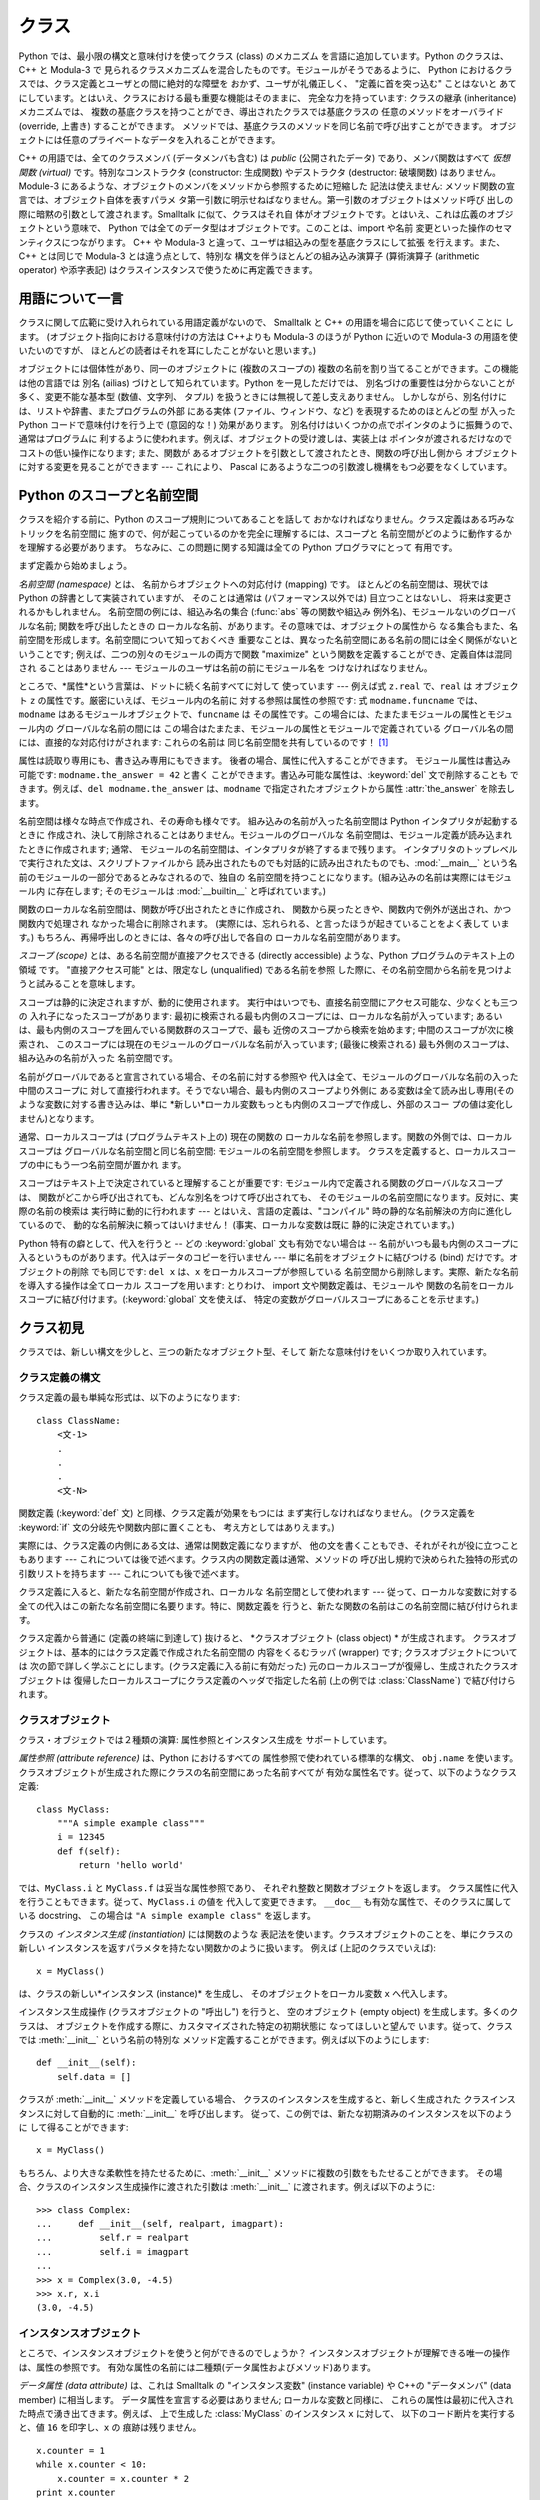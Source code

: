 .. _tut-classes:

******
クラス
******

Python では、最小限の構文と意味付けを使ってクラス (class) のメカニズム を言語に追加しています。Python のクラスは、C++ と
Modula-3 で 見られるクラスメカニズムを混合したものです。モジュールがそうであるように、 Python
におけるクラスでは、クラス定義とユーザとの間に絶対的な障壁を おかず、ユーザが礼儀正しく、 "定義に首を突っ込む" ことはないと
あてにしています。とはいえ、クラスにおける最も重要な機能はそのままに、 完全な力を持っています: クラスの継承 (inheritance) メカニズムでは、
複数の基底クラスを持つことができ、導出されたクラスでは基底クラスの 任意のメソッドをオーバライド (override, 上書き) することができます。
メソッドでは、基底クラスのメソッドを同じ名前で呼び出すことができます。 オブジェクトには任意のプライベートなデータを入れることができます。

.. % Classes
.. % % Python's class mechanism adds classes to the language with a minimum
.. % % of new syntax and semantics.  It is a mixture of the class mechanisms
.. % % found in \Cpp{} and Modula-3.  As is true for modules, classes in Python
.. % % do not put an absolute barrier between definition and user, but rather
.. % % rely on the politeness of the user not to ``break into the
.. % % definition.''  The most important features of classes are retained
.. % % with full power, however: the class inheritance mechanism allows
.. % % multiple base classes, a derived class can override any methods of its
.. % % base class or classes, and a method can call the method of a base class with the
.. % % same name.  Objects can contain an arbitrary amount of private data.

C++ の用語では、全てのクラスメンバ (データメンバも含む) は *public* (公開されたデータ) であり、メンバ関数はすべて *仮想関数
(virtual)* です。特別なコンストラクタ (constructor: 生成関数) やデストラクタ (destructor: 破壊関数)
はありません。Module-3 にあるような、オブジェクトのメンバをメソッドから参照するために短縮した 記法は使えません:
メソッド関数の宣言では、オブジェクト自体を表すパラメ タ第一引数に明示せねばなりません。第一引数のオブジェクトはメソッド呼び
出しの際に暗黙の引数として渡されます。Smalltalk に似て、クラスはそれ自 体がオブジェクトです。とはいえ、これは広義のオブジェクトという意味で、
Python では全てのデータ型はオブジェクトです。このことは、import や名前 変更といった操作のセマンティクスにつながります。 C++ や
Modula-3 と違って、ユーザは組込みの型を基底クラスにして拡張 を行えます。また、C++ とは同じで Modula-3 とは違う点として、特別な
構文を伴うほとんどの組み込み演算子 (算術演算子 (arithmetic operator) や添字表記) はクラスインスタンスで使うために再定義できます。

.. % % In \Cpp{} terminology, all class members (including the data members) are
.. % % \emph{public}, and all member functions are \emph{virtual}.  There are
.. % % no special constructors or destructors.  As in Modula-3, there are no
.. % % shorthands for referencing the object's members from its methods: the
.. % % method function is declared with an explicit first argument
.. % % representing the object, which is provided implicitly by the call.  As
.. % % in Smalltalk, classes themselves are objects, albeit in the wider
.. % % sense of the word: in Python, all data types are objects.  This
.. % % provides semantics for importing and renaming.  Unlike
.. % % \Cpp{} or Modula-3, built-in types can be used as base classes for
.. % % extension by the user.  Also, like in \Cpp{} but unlike in Modula-3, most
.. % % built-in operators with special syntax (arithmetic operators,
.. % % subscripting etc.) can be redefined for class instances.


.. _tut-terminology:

用語について一言
================

クラスに関して広範に受け入れられている用語定義がないので、 Smalltalk と C++ の用語を場合に応じて使っていくことに します。
(オブジェクト指向における意味付けの方法は C++よりも  Modula-3 のほうが Python に近いので Modula-3 の用語を使いたいのですが、
ほとんどの読者はそれを耳にしたことがないと思います。)

.. % A Word About Terminology
.. % % Lacking universally accepted terminology to talk about classes, I will
.. % % make occasional use of Smalltalk and \Cpp{} terms.  (I would use Modula-3
.. % % terms, since its object-oriented semantics are closer to those of
.. % % Python than \Cpp, but I expect that few readers have heard of it.)

オブジェクトには個体性があり、同一のオブジェクトに (複数のスコープの)  複数の名前を割り当てることができます。この機能は他の言語では 別名 (ailias)
づけとして知られています。Python を一見しただけでは、 別名づけの重要性は分からないことが多く、変更不能な基本型 (数値、文字列、 タプル)
を扱うときには無視して差し支えありません。 しかしながら、別名付けには、リストや辞書、またプログラムの外部 にある実体 (ファイル、ウィンドウ、など)
を表現するためのほとんどの型 が入った Python コードで意味付けを行う上で (意図的な！) 効果があります。
別名付けはいくつかの点でポインタのように振舞うので、通常はプログラムに 利するように使われます。例えば、オブジェクトの受け渡しは、実装上は
ポインタが渡されるだけなのでコストの低い操作になります; また、関数が あるオブジェクトを引数として渡されたとき、関数の呼び出し側から
オブジェクトに対する変更を見ることができます --- これにより、 Pascal にあるような二つの引数渡し機構をもつ必要をなくしています。

.. % % Objects have individuality, and multiple names (in multiple scopes)
.. % % can be bound to the same object.  This is known as aliasing in other
.. % % languages.  This is usually not appreciated on a first glance at
.. % % Python, and can be safely ignored when dealing with immutable basic
.. % % types (numbers, strings, tuples).  However, aliasing has an
.. % % (intended!) effect on the semantics of Python code involving mutable
.. % % objects such as lists, dictionaries, and most types representing
.. % % entities outside the program (files, windows, etc.).  This is usually
.. % % used to the benefit of the program, since aliases behave like pointers
.. % % in some respects.  For example, passing an object is cheap since only
.. % % a pointer is passed by the implementation; and if a function modifies
.. % % an object passed as an argument, the caller will see the change --- this
.. % % obviates the need for two different argument passing mechanisms as in
.. % % Pascal.


.. _tut-scopes:

Python のスコープと名前空間
===========================

クラスを紹介する前に、Python のスコープ規則についてあることを話して おかなければなりません。クラス定義はある巧みなトリックを名前空間に
施すので、何が起こっているのかを完全に理解するには、スコープと 名前空間がどのように動作するかを理解する必要があります。 ちなみに、この問題に関する知識は全ての
Python プログラマにとって 有用です。

.. % Python Scopes and Name Spaces
.. % % Before introducing classes, I first have to tell you something about
.. % % Python's scope rules.  Class definitions play some neat tricks with
.. % % namespaces, and you need to know how scopes and namespaces work to
.. % % fully understand what's going on.  Incidentally, knowledge about this
.. % % subject is useful for any advanced Python programmer.

まず定義から始めましょう。

.. % % Let's begin with some definitions.

*名前空間 (namespace)* とは、 名前からオブジェクトへの対応付け (mapping) です。 ほとんどの名前空間は、現状では Python
の辞書として実装されていますが、 そのことは通常は (パフォーマンス以外では) 目立つことはないし、 将来は変更されるかもしれません。
名前空間の例には、組込み名の集合 (:func:`abs` 等の関数や組込み 例外名)、モジュールないのグローバルな名前; 関数を呼び出したときの
ローカルな名前、があります。その意味では、オブジェクトの属性から なる集合もまた、名前空間を形成します。名前空間について知っておくべき
重要なことは、異なった名前空間にある名前の間には全く関係がないと いうことです; 例えば、二つの別々のモジュールの両方で関数  "maximize"
という関数を定義することができ、定義自体は混同され ることはありません  --- モジュールのユーザは名前の前にモジュール名を つけなければなりません。

.. % % A \emph{namespace} is a mapping from names to objects.  Most
.. % % namespaces are currently implemented as Python dictionaries, but
.. % % that's normally not noticeable in any way (except for performance),
.. % % and it may change in the future.  Examples of namespaces are: the set
.. % % of built-in names (functions such as \function{abs()}, and built-in
.. % % exception names); the global names in a module; and the local names in
.. % % a function invocation.  In a sense the set of attributes of an object
.. % % also form a namespace.  The important thing to know about namespaces
.. % % is that there is absolutely no relation between names in different
.. % % namespaces; for instance, two different modules may both define a
.. % % function ``maximize'' without confusion --- users of the modules must
.. % % prefix it with the module name.

ところで、*属性*という言葉は、ドットに続く名前すべてに対して 使っています --- 例えば式 ``z.real`` で、``real`` は オブジェクト
``z`` の属性です。厳密にいえば、モジュール内の名前に 対する参照は属性の参照です: 式 ``modname.funcname`` では、
``modname`` はあるモジュールオブジェクトで、``funcname`` は その属性です。この場合には、たまたまモジュールの属性とモジュール内の
グローバルな名前の間には この場合はたまたま、モジュールの属性とモジュールで定義されている グローバル名の間には、直接的な対応付けがされます: これらの名前は
同じ名前空間を共有しているのです！  [#]_

.. % % By the way, I use the word \emph{attribute} for any name following a
.. % % dot --- for example, in the expression \code{z.real}, \code{real} is
.. % % an attribute of the object \code{z}.  Strictly speaking, references to
.. % % names in modules are attribute references: in the expression
.. % % \code{modname.funcname}, \code{modname} is a module object and
.. % % \code{funcname} is an attribute of it.  In this case there happens to
.. % % be a straightforward mapping between the module's attributes and the
.. % % global names defined in the module: they share the same namespace!
.. % % \footnote{
.. % %         Except for one thing.  Module objects have a secret read-only
.. % %         attribute called \member{__dict__} which returns the dictionary
.. % %         used to implement the module's namespace; the name
.. % %         \member{__dict__} is an attribute but not a global name.
.. % %         Obviously, using this violates the abstraction of namespace
.. % %         implementation, and should be restricted to things like
.. % %         post-mortem debuggers.
.. % % }

属性は読取り専用にも、書き込み専用にもできます。 後者の場合、属性に代入することができます。 モジュール属性は書込み可能です:
``modname.the_answer = 42`` と書く ことができます。書込み可能な属性は、:keyword:`del` 文で削除することも
できます。例えば、``del modname.the_answer`` は、``modname``  で指定されたオブジェクトから属性
:attr:`the_answer` を除去します。

.. % % Attributes may be read-only or writable.  In the latter case,
.. % % assignment to attributes is possible.  Module attributes are writable:
.. % % you can write \samp{modname.the_answer = 42}.  Writable attributes may
.. % % also be deleted with the \keyword{del} statement.  For example,
.. % % \samp{del modname.the_answer} will remove the attribute
.. % % \member{the_answer} from the object named by \code{modname}.

名前空間は様々な時点で作成され、その寿命も様々です。 組み込みの名前が入った名前空間は Python インタプリタが起動するときに
作成され、決して削除されることはありません。モジュールのグローバルな 名前空間は、モジュール定義が読み込まれたときに作成されます; 通常、
モジュールの名前空間は、インタプリタが終了するまで残ります。 インタプリタのトップレベルで実行された文は、スクリプトファイルから
読み出されたものでも対話的に読み出されたものでも、:mod:`__main__` という名前のモジュールの一部分であるとみなされるので、独自の
名前空間を持つことになります。(組み込みの名前は実際にはモジュール内 に存在します; そのモジュールは :mod:`__builtin__`
と呼ばれています。)

.. % % Name spaces are created at different moments and have different
.. % % lifetimes.  The namespace containing the built-in names is created
.. % % when the Python interpreter starts up, and is never deleted.  The
.. % % global namespace for a module is created when the module definition
.. % % is read in; normally, module namespaces also last until the
.. % % interpreter quits.  The statements executed by the top-level
.. % % invocation of the interpreter, either read from a script file or
.. % % interactively, are considered part of a module called
.. % % \module{__main__}, so they have their own global namespace.  (The
.. % % built-in names actually also live in a module; this is called
.. % % \module{__builtin__}.)

関数のローカルな名前空間は、関数が呼び出されたときに作成され、 関数から戻ったときや、関数内で例外が送出され、かつ関数内で処理され なかった場合に削除されます。
(実際には、忘れられる、と言ったほうが起きていることをよく表して います。) もちろん、再帰呼出しのときには、各々の呼び出しで各自の
ローカルな名前空間があります。

.. % % The local namespace for a function is created when the function is
.. % % called, and deleted when the function returns or raises an exception
.. % % that is not handled within the function.  (Actually, forgetting would
.. % % be a better way to describe what actually happens.)  Of course,
.. % % recursive invocations each have their own local namespace.

*スコープ (scope)* とは、ある名前空間が直接アクセスできる (directly accessible) ような、Python
プログラムのテキスト上の領域 です。 "直接アクセス可能" とは、限定なし (unqualified) である名前を参照
した際に、その名前空間から名前を見つけようと試みることを意味します。

.. % % A \emph{scope} is a textual region of a Python program where a
.. % % namespace is directly accessible.  ``Directly accessible'' here means
.. % % that an unqualified reference to a name attempts to find the name in
.. % % the namespace.

スコープは静的に決定されますが、動的に使用されます。 実行中はいつでも、直接名前空間にアクセス可能な、少なくとも三つの 入れ子になったスコープがあります:
最初に検索される最も内側のスコープには、ローカルな名前が入っています; あるいは、最も内側のスコープを囲んでいる関数群のスコープで、最も
近傍のスコープから検索を始めます; 中間のスコープが次に検索され、 このスコープには現在のモジュールのグローバルな名前が入っています; (最後に検索される)
最も外側のスコープは、組み込みの名前が入った 名前空間です。

.. % % Although scopes are determined statically, they are used dynamically.
.. % % At any time during execution, there are at least three nested scopes whose
.. % % namespaces are directly accessible: the innermost scope, which is searched
.. % % first, contains the local names; the namespaces of any enclosing
.. % % functions, which are searched starting with the nearest enclosing scope;
.. % % the middle scope, searched next, contains the current module's global names;
.. % % and the outermost scope (searched last) is the namespace containing built-in
.. % % names.

名前がグローバルであると宣言されている場合、その名前に対する参照や 代入は全て、モジュールのグローバルな名前の入った中間のスコープに
対して直接行われます。そうでない場合、最も内側のスコープより外側に ある変数は全て読み出し専用(そのような変数に対する書き込みは、単に
*新しい*ローカル変数もっとも内側のスコープで作成し、外部のスコー プの値は変化しません)となります。

.. % % If a name is declared global, then all references and assignments go
.. % % directly to the middle scope containing the module's global names.
.. % % Otherwise, all variables found outside of the innermost scope are read-only
.. % % (an attempt to write to such a variable will simply create a \emph{new}
.. % % local variable in the innermost scope, leaving the identically named
.. % % outer variable unchanged).

通常、ローカルスコープは (プログラムテキスト上の) 現在の関数の ローカルな名前を参照します。関数の外側では、ローカルスコープは
グローバルな名前空間と同じ名前空間: モジュールの名前空間を参照します。 クラスを定義すると、ローカルスコープの中にもう一つ名前空間が置かれ ます。

.. % % Usually, the local scope references the local names of the (textually)
.. % % current function.  Outside functions, the local scope references
.. % % the same namespace as the global scope: the module's namespace.
.. % % Class definitions place yet another namespace in the local scope.

スコープはテキスト上で決定されていると理解することが重要です: モジュール内で定義される関数のグローバルなスコープは、
関数がどこから呼び出されても、どんな別名をつけて呼び出されても、 そのモジュールの名前空間になります。反対に、実際の名前の検索は 実行時に動的に行われます
--- とはいえ、言語の定義は、"コンパイル"  時の静的な名前解決の方向に進化しているので、 動的な名前解決に頼ってはいけません！
(事実、ローカルな変数は既に 静的に決定されています。)

.. % % It is important to realize that scopes are determined textually: the
.. % % global scope of a function defined in a module is that module's
.. % % namespace, no matter from where or by what alias the function is
.. % % called.  On the other hand, the actual search for names is done
.. % % dynamically, at run time --- however, the language definition is
.. % % evolving towards static name resolution, at ``compile'' time, so don't
.. % % rely on dynamic name resolution!  (In fact, local variables are
.. % % already determined statically.)

Python 特有の癖として、代入を行うと -- どの :keyword:`global` 文も有効でない場合は -- 名前がいつも最も内側のスコープに 入るというものがあります。代入はデータのコピーを行いません ---
単に名前をオブジェクトに結びつける (bind) だけです。オブジェクトの削除 でも同じです: ``del x`` は、``x``
をローカルスコープが参照している 名前空間から削除します。実際、新たな名前を導入する操作は全てローカル スコープを用います: とりわけ、 import
文や関数定義は、モジュールや 関数の名前をローカルスコープに結び付けます。(:keyword:`global` 文を使えば、
特定の変数がグローバルスコープにあることを示せます。)

.. % % A special quirk of Python is that assignments always go into the
.. % % innermost scope.  Assignments do not copy data --- they just
.. % % bind names to objects.  The same is true for deletions: the statement
.. % % \samp{del x} removes the binding of \code{x} from the namespace
.. % % referenced by the local scope.  In fact, all operations that introduce
.. % % new names use the local scope: in particular, import statements and
.. % % function definitions bind the module or function name in the local
.. % % scope.  (The \keyword{global} statement can be used to indicate that
.. % % particular variables live in the global scope.)


.. _tut-firstclasses:

クラス初見
==========

クラスでは、新しい構文を少しと、三つの新たなオブジェクト型、そして 新たな意味付けをいくつか取り入れています。

.. % A First Look at Classes
.. % % Classes introduce a little bit of new syntax, three new object types,
.. % % and some new semantics.


.. _tut-classdefinition:

クラス定義の構文
----------------

クラス定義の最も単純な形式は、以下のようになります:

.. % Class Definition Syntax
.. % % The simplest form of class definition looks like this:

::

   class ClassName:
       <文-1>
       .
       .
       .
       <文-N>

関数定義 (:keyword:`def` 文) と同様、クラス定義が効果をもつには まず実行しなければなりません。 (クラス定義を :keyword:`if`
文の分岐先や関数内部に置くことも、 考え方としてはありえます。)

.. % % Class definitions, like function definitions
.. % % (\keyword{def} statements) must be executed before they have any
.. % % effect.  (You could conceivably place a class definition in a branch
.. % % of an \keyword{if} statement, or inside a function.)

実際には、クラス定義の内側にある文は、通常は関数定義になりますが、 他の文を書くこともでき、それがそれが役に立つこともあります ---
これについては後で述べます。クラス内の関数定義は通常、メソッドの 呼び出し規約で決められた独特の形式の引数リストを持ちます --- これについても後で述べます。

.. % % In practice, the statements inside a class definition will usually be
.. % % function definitions, but other statements are allowed, and sometimes
.. % % useful --- we'll come back to this later.  The function definitions
.. % % inside a class normally have a peculiar form of argument list,
.. % % dictated by the calling conventions for methods --- again, this is
.. % % explained later.

クラス定義に入ると、新たな名前空間が作成され、ローカルな 名前空間として使われます --- 従って、ローカルな変数に対する
全ての代入はこの新たな名前空間に名要ります。特に、関数定義を 行うと、新たな関数の名前はこの名前空間に結び付けられます。

.. % % When a class definition is entered, a new namespace is created, and
.. % % used as the local scope --- thus, all assignments to local variables
.. % % go into this new namespace.  In particular, function definitions bind
.. % % the name of the new function here.

クラス定義から普通に (定義の終端に到達して) 抜けると、 *クラスオブジェクト (class object) * が生成されます。
クラスオブジェクトは、基本的にはクラス定義で作成された名前空間の 内容をくるむラッパ (wrapper) です; クラスオブジェクトについては
次の節で詳しく学ぶことにします。(クラス定義に入る前に有効だった) 元のローカルスコープが復帰し、生成されたクラスオブジェクトは
復帰したローカルスコープにクラス定義のヘッダで指定した名前 (上の例では :class:`ClassName`) で結び付けられます。

.. % % When a class definition is left normally (via the end), a \emph{class
.. % % object} is created.  This is basically a wrapper around the contents
.. % % of the namespace created by the class definition; we'll learn more
.. % % about class objects in the next section.  The original local scope
.. % % (the one in effect just before the class definitions was entered) is
.. % % reinstated, and the class object is bound here to the class name given
.. % % in the class definition header (\class{ClassName} in the example).


.. _tut-classobjects:

クラスオブジェクト
------------------

クラス・オブジェクトでは２種類の演算: 属性参照とインスタンス生成を サポートしています。

.. % Class Objects
.. % % Class objects support two kinds of operations: attribute references
.. % % and instantiation.

*属性参照 (attribute reference)* は、Python におけるすべての 属性参照で使われている標準的な構文、 ``obj.name``
を使います。 クラスオブジェクトが生成された際にクラスの名前空間にあった名前すべてが 有効な属性名です。従って、以下のようなクラス定義:

.. % % \emph{Attribute references} use the standard syntax used for all
.. % % attribute references in Python: \code{obj.name}.  Valid attribute
.. % % names are all the names that were in the class's namespace when the
.. % % class object was created.  So, if the class definition looked like
.. % % this:

::

   class MyClass:
       """A simple example class"""
       i = 12345
       def f(self):
           return 'hello world'

では、``MyClass.i`` と ``MyClass.f`` は妥当な属性参照であり、 それぞれ整数と関数オブジェクトを返します。
クラス属性に代入を行うこともできます。従って、``MyClass.i`` の値を 代入して変更できます。 ``__doc__``
も有効な属性で、そのクラスに属している docstring、 この場合は ``"A simple example class"`` を返します。

.. % % then \code{MyClass.i} and \code{MyClass.f} are valid attribute
.. % % references, returning an integer and a method object, respectively.
.. % % Class attributes can also be assigned to, so you can change the value
.. % % of \code{MyClass.i} by assignment.  \member{__doc__} is also a valid
.. % % attribute, returning the docstring belonging to the class: \code{"A
.. % % simple example class"}).

クラスの *インスタンス生成 (instantiation)* には関数のような 表記法を使います。クラスオブジェクトのことを、単にクラスの新しい
インスタンスを返すパラメタを持たない関数かのように扱います。 例えば (上記のクラスでいえば):

.. % % Class \emph{instantiation} uses function notation.  Just pretend that
.. % % the class object is a parameterless function that returns a new
.. % % instance of the class.  For example (assuming the above class):

::

   x = MyClass()

は、クラスの新しい*インスタンス (instance)* を生成し、 そのオブジェクトをローカル変数 ``x`` へ代入します。

.. % % creates a new \emph{instance} of the class and assigns this object to
.. % % the local variable \code{x}.

インスタンス生成操作 (クラスオブジェクトの "呼出し") を行うと、 空のオブジェクト (empty object) を生成します。多くのクラスは、
オブジェクトを作成する際に、カスタマイズされた特定の初期状態に なってほしいと望んで います。従って、クラスでは :meth:`__init__`
という名前の特別な メソッド定義することができます。例えば以下のようにします:

.. % % The instantiation operation (``calling'' a class object) creates an
.. % % empty object.  Many classes like to create objects with instances
.. % % customized to a specific initial state.
.. % % Therefore a class may define a special method named
.. % % \method{__init__()}, like this:

::

   def __init__(self):
       self.data = []

クラスが :meth:`__init__` メソッドを定義している場合、 クラスのインスタンスを生成すると、新しく生成された クラスインスタンスに対して自動的に
:meth:`__init__` を呼び出します。 従って、この例では、新たな初期済みのインスタンスを以下のように して得ることができます:

.. % % When a class defines an \method{__init__()} method, class
.. % % instantiation automatically invokes \method{__init__()} for the
.. % % newly-created class instance.  So in this example, a new, initialized
.. % % instance can be obtained by:

::

   x = MyClass()

もちろん、より大きな柔軟性を持たせるために、:meth:`__init__`  メソッドに複数の引数をもたせることができます。
その場合、クラスのインスタンス生成操作に渡された引数は :meth:`__init__` に渡されます。例えば以下のように:

.. % % Of course, the \method{__init__()} method may have arguments for
.. % % greater flexibility.  In that case, arguments given to the class
.. % % instantiation operator are passed on to \method{__init__()}.  For
.. % % example,

::

   >>> class Complex:
   ...     def __init__(self, realpart, imagpart):
   ...         self.r = realpart
   ...         self.i = imagpart
   ...
   >>> x = Complex(3.0, -4.5)
   >>> x.r, x.i
   (3.0, -4.5)


.. _tut-instanceobjects:

インスタンスオブジェクト
------------------------

ところで、インスタンスオブジェクトを使うと何ができるのでしょうか？ インスタンスオブジェクトが理解できる唯一の操作は、属性の参照です。
有効な属性の名前には二種類(データ属性およびメソッド)あります。

.. % Instance Objects
.. % % Now what can we do with instance objects?  The only operations
.. % % understood by instance objects are attribute references.  There are
.. % % two kinds of valid attribute names, data attributes and methods.

*データ属性 (data attribute)* は、これは Smalltalk の "インスタンス変数" (instance variable) や C++の
"データメンバ" (data member) に相当します。 データ属性を宣言する必要はありません; ローカルな変数と同様に、
これらの属性は最初に代入された時点で湧き出てきます。例えば、 上で生成した :class:`MyClass` のインスタンス ``x`` に対して、
以下のコード断片を実行すると、値 ``16`` を印字し、``x`` の 痕跡は残りません。

.. % % \emph{data attributes} correspond to
.. % % ``instance variables'' in Smalltalk, and to ``data members'' in
.. % % \Cpp.  Data attributes need not be declared; like local variables,
.. % % they spring into existence when they are first assigned to.  For
.. % % example, if \code{x} is the instance of \class{MyClass} created above,
.. % % the following piece of code will print the value \code{16}, without
.. % % leaving a trace:

::

   x.counter = 1
   while x.counter < 10:
       x.counter = x.counter * 2
   print x.counter
   del x.counter

もうひとつのインスタンス属性は *メソッド (method)* です。メソッドとは、オブジェクトに "属している"  関数のことです。(Python
では、メソッドという用語はクラスインスタンス だけのものではありません: オブジェクト型にもメソッドを持つことができます。 例えば、リストオブジェクトには、
append, insert, remove, sort などといった メソッドがあります。とはいえ、以下では特に明記しない限り、クラスの
インスタンスオブジェクトのメソッドだけを意味するものとして使うことに します。)

.. % % The other kind of instance attribute reference is a \emph{method}.
.. % % A method is a function that ``belongs to'' an
.. % % object.  (In Python, the term method is not unique to class instances:
.. % % other object types can have methods as well.  For example, list objects have
.. % % methods called append, insert, remove, sort, and so on.  However,
.. % % in the following discussion, we'll use the term method exclusively to mean
.. % % methods of class instance objects, unless explicitly stated otherwise.)

.. index:: object: method

インスタンスオブジェクトで有効なメソッド名は、そのクラスによります。 定義により、クラスの全てのo関数オブジェクトである属性が
インスタンスオブジェクトの妥当なメソッド名に決まります。 従って、例では、 ``MyClass.f`` は関数なので、 ``x.f``
はメソッドの参照として有効です。 しかし、``MyClass.i`` は関数ではないので、 ``x.i`` はメソッドの参照
として有効ではありません。``x.f`` は ``MyClass.f`` と同じものでは ありません --- 関数オブジェクトではなく、 *メソッドオブジェクト
(method object)* です。

.. % % Valid method names of an instance object depend on its class.  By
.. % % definition, all attributes of a class that are function
.. % % objects define corresponding methods of its instances.  So in our
.. % % example, \code{x.f} is a valid method reference, since
.. % % \code{MyClass.f} is a function, but \code{x.i} is not, since
.. % % \code{MyClass.i} is not.  But \code{x.f} is not the same thing as
.. % % \code{MyClass.f} --- it is a \obindex{method}\emph{method object}, not
.. % % a function object.


.. _tut-methodobjects:

メソッドオブジェクト
--------------------

普通、メソッドはバインドされた直後に呼び出されます:

.. % Method Objects
.. % % Usually, a method is called right after it is bound:

::

   x.f()

:class:`MyClass`の例では、上のコードは文字列 ``'hello world'`` を返すでしょう。
しかしながら、必ずしもメソッドをその場で呼び出さなければならない わけではありません: ``x.f`` はメソッドオブジェクトであり、
どこかに記憶しておいて後で呼び出すことができます。例えば以下のコード:

.. % % In the \class{MyClass} example, this will return the string \code{'hello world'}.
.. % % However, it is not necessary to call a method right away:
.. % % \code{x.f} is a method object, and can be stored away and called at a
.. % % later time.  For example:

::

   xf = x.f
   while True:
       print xf()

は、 ``hello world`` を時が終わるまで印字し続けるでしょう。

.. % % will continue to print \samp{hello world} until the end of time.

メソッドが呼び出されるときには実際には何が起きているのでしょうか？ :meth:`f` の関数定義では引数を一つ指定していたにもかかわらず、 上記では
``x.f`` が引数なしで呼び出されたことに気付いているかも しれませんね。引数はどうなったのでしょうか？ たしか、引数が必要な関数を
引数無しで呼び出すと、Python が例外を送出するはずです --- たとえその 引数が実際には使われなくても…。

.. % % What exactly happens when a method is called?  You may have noticed
.. % % that \code{x.f()} was called without an argument above, even though
.. % % the function definition for \method{f} specified an argument.  What
.. % % happened to the argument?  Surely Python raises an exception when a
.. % % function that requires an argument is called without any --- even if
.. % % the argument isn't actually used...

実際、もう答は想像できているかもしれませんね: メソッドについて 特別なこととして、オブジェクトが関数の第 1 引数として渡される、
ということがあります。我々の例では、``x.f()`` という呼び出しは、 ``MyClass.f(x)`` と厳密に等価なものです。 一般に、*n*
個の引数リストもったメソッドの呼出しは、 そのメソッドのオブジェクトを最初の引数の前に挿入した引数リストで メソッドに対応する関数を呼び出すことと等価です。

.. % % Actually, you may have guessed the answer: the special thing about
.. % % methods is that the object is passed as the first argument of the
.. % % function.  In our example, the call \code{x.f()} is exactly equivalent
.. % % to \code{MyClass.f(x)}.  In general, calling a method with a list of
.. % % \var{n} arguments is equivalent to calling the corresponding function
.. % % with an argument list that is created by inserting the method's object
.. % % before the first argument.

もしもまだメソッドの働きかたを理解できなければ、一度実装を見てみると事情がよく分かるかもしれません。
データ属性ではないインスタンス属性が参照された時は、そのクラスが検索されます。
その名前が有効なクラス属性を表している関数オブジェクトなら、インスタンスオブジェクトと見つかった関数オブジェクト (へのポインタ)
を抽象オブジェクト: すなわちメソッド オブジェクトにパック (pack) して作成します。
メソッドオブジェクトは、引数リストを伴って呼び出される際に再度\
アンパック (unpack) され、新たな引数リストがインスタンスオブジェクト\
とオリジナルの引数リストから構成され、関数オブジェクトは新たな引数\
リストを使って呼び出されます。

.. % % If you still don't understand how methods work, a look at the
.. % % implementation can perhaps clarify matters.  When an instance
.. % % attribute is referenced that isn't a data attribute, its class is
.. % % searched.  If the name denotes a valid class attribute that is a
.. % % function object, a method object is created by packing (pointers to)
.. % % the instance object and the function object just found together in an
.. % % abstract object: this is the method object.  When the method object is
.. % % called with an argument list, it is unpacked again, a new argument
.. % % list is constructed from the instance object and the original argument
.. % % list, and the function object is called with this new argument list.


.. _tut-remarks:

いろいろな注意点
================

.. % Random Remarks
.. % % [These should perhaps be placed more carefully...]
.. これらはおそらくもっと注意深く配置すべきだろう…

データ属性は同じ名前のメソッド属性を上書きしてしまいます; 大規模なプログラムでみつけにくいバグを引き起こすことがある
この偶然的な名前の衝突を避けるには、衝突の可能性を最小限にするような 規約を使うのが賢明です。
可能な規約としては、メソッド名を大文字で始める、データ属性名の先頭に 短い一意的な文字列 (あるいはただの下線) をつける、またメソッドには動詞、
データ属性には名詞を用いる、などがあります。

.. % % Data attributes override method attributes with the same name; to
.. % % avoid accidental name conflicts, which may cause hard-to-find bugs in
.. % % large programs, it is wise to use some kind of convention that
.. % % minimizes the chance of conflicts.  Possible conventions include
.. % % capitalizing method names, prefixing data attribute names with a small
.. % % unique string (perhaps just an underscore), or using verbs for methods
.. % % and nouns for data attributes.

データ属性は、メソッドから参照できると同時に、通常のオブジェクトの ユーザ ("クライアント") からも参照できます。言い換えると、
クラスは純粋な抽象データ型として使うことができません。実際、 Python では、データ隠蔽を補強するための機構はなにもありません ---
データの隠蔽はすべて規約に基づいています。(逆に、C 言語で書かれた Python の実装では実装の詳細を完全に隠蔽し、必要に応じてオブジェクト
へのアクセスを制御できます; この機構は C 言語で書かれた Python 拡張 で使うことができます)

.. % % Data attributes may be referenced by methods as well as by ordinary
.. % % users (``clients'') of an object.  In other words, classes are not
.. % % usable to implement pure abstract data types.  In fact, nothing in
.. % % Python makes it possible to enforce data hiding --- it is all based
.. % % upon convention.  (On the other hand, the Python implementation,
.. % % written in C, can completely hide implementation details and control
.. % % access to an object if necessary; this can be used by extensions to
.. % % Python written in C.)

クライアントはデータ属性を注意深く扱うべきです --- クライアントは、 メソッドを使うことで維持しているデータ属性の不変式を踏みにじり、
台無しにするかもしれません。 クライアントは、名前の衝突が回避されている限り、メソッドの有効性に
影響を及ぼすことなくインスタンスに独自の属性を追加することができる、 ということに注意してください --- ここでも、名前付けの規約は
頭痛の種を無くしてくれます。

.. % % Clients should use data attributes with care --- clients may mess up
.. % % invariants maintained by the methods by stamping on their data
.. % % attributes.  Note that clients may add data attributes of their own to
.. % % an instance object without affecting the validity of the methods, as
.. % % long as name conflicts are avoided --- again, a naming convention can
.. % % save a lot of headaches here.

データ属性を (またはその他のメソッドも！) メソッドの中で参照するための 短縮された記法はありません。私は、この仕様が実際にメソッドの
可読性を高めていると考えています: あるメソッドを眺めているときに ローカルな変数とインスタンス変数を混同する可能性はまったくありません。

.. % % There is no shorthand for referencing data attributes (or other
.. % % methods!) from within methods.  I find that this actually increases
.. % % the readability of methods: there is no chance of confusing local
.. % % variables and instance variables when glancing through a method.

しばしば、メソッドの最初の引数を、しばしば ``self`` と呼びます。 この名前付けは単なる慣行でしかありません: ``self`` という名前は、
Python では何ら特殊な意味を持ちません。 (とはいえ、この慣行に従わないと、 コードは他の Python プログラマにとってやや読みにくいものとなります。
また、 *クラスブラウザ (class browser)* プログラムがこの慣行を あてにして書かれているかもしれません。)

.. % % Often, the first argument of a method is called
.. % % \code{self}.  This is nothing more than a convention: the name
.. % % \code{self} has absolutely no special meaning to Python.  (Note,
.. % % however, that by not following the convention your code may be less
.. % % readable to other Python programmers, and it is also conceivable that
.. % % a \emph{class browser} program might be written that relies upon such a
.. % % convention.)

クラス属性である関数オブジェクトはいずれも、そのクラスのインスタンス のためのメソッドを定義しています。関数定義は、テキスト上では
クラス定義の中に入っていなければならないわけではありません: 関数オブジェクトをクラスのローカルな変数の中に代入するのも OK です。
例えば以下のコードのようにします:

.. % % Any function object that is a class attribute defines a method for
.. % % instances of that class.  It is not necessary that the function
.. % % definition is textually enclosed in the class definition: assigning a
.. % % function object to a local variable in the class is also ok.  For
.. % % example:

::

   # クラスの外側で定義された関数
   def f1(self, x, y):
       return min(x, x+y)

   class C:
       f = f1
       def g(self):
           return 'hello world'
       h = g

これで、``f``、 ``g`` 、および ``h`` は、すべて :class:`C` の属性であり関数オブジェクトを参照しています。
従って、これら全ては、:class:`C` のインスタンスのメソッドとなります ---  ``h`` は ``g`` と全く等価です。これを実践しても、大抵は
単にプログラムの読者に混乱をもたらすだけなので注意してください。

.. % % Now \code{f}, \code{g} and \code{h} are all attributes of class
.. % % \class{C} that refer to function objects, and consequently they are all
.. % % methods of instances of \class{C} --- \code{h} being exactly equivalent
.. % % to \code{g}.  Note that this practice usually only serves to confuse
.. % % the reader of a program.

メソッドは、``self`` 引数のメソッド属性を使って、 他のメソッドを呼び出すことができます:

.. % % Methods may call other methods by using method attributes of the
.. % % \code{self} argument:

::

   class Bag:
       def __init__(self):
           self.data = []
       def add(self, x):
           self.data.append(x)
       def addtwice(self, x):
           self.add(x)
           self.add(x)

メソッドは、通常の関数と同じようにして、グローバルな名前を参照しても かまいません。あるメソッドに関連付けられたグローバルなスコープは、
クラス定義の入っているモジュールになります。 (クラス自体はグローバルな スコープとして用いられることはありません！) メソッドでグローバルな
データを使う良い理由はほとんどありませんが、グローバルなスコープを 使う合法的な使い方は多々あります: 一つ挙げると、メソッド内では、 グローバルなスコープに
import された関数やモジュールや、 その中で定義された関数やクラスを使うことができます。 通常、メソッドの入っているクラス自体はグローバルなスコープ内で
定義されています。次の章では、メソッドが自分のクラスを参照する理由 として正当なものを見てみましょう！

.. % % Methods may reference global names in the same way as ordinary
.. % % functions.  The global scope associated with a method is the module
.. % % containing the class definition.  (The class itself is never used as a
.. % % global scope!)  While one rarely encounters a good reason for using
.. % % global data in a method, there are many legitimate uses of the global
.. % % scope: for one thing, functions and modules imported into the global
.. % % scope can be used by methods, as well as functions and classes defined
.. % % in it.  Usually, the class containing the method is itself defined in
.. % % this global scope, and in the next section we'll find some good
.. % % reasons why a method would want to reference its own class!

個々の値はオブジェクトなので、 *クラス* (*型* とも言います) を持っています。
それは ``object.__class__`` に保持されています。

.. _tut-inheritance:

継承
====

言うまでもなく、継承の概念をサポートしない言語機能は "クラス" と呼ぶに 値しません。導出クラス (derived class) を定義する構文は以下のように
なります:

.. % Inheritance
.. % % Of course, a language feature would not be worthy of the name ``class''
.. % % without supporting inheritance.  The syntax for a derived class
.. % % definition looks like this:

::

   class DerivedClassName(BaseClassName):
       <文-1>
       .
       .
       .
       <文-N>

基底クラス (base class) の名前 :class:`BaseClassName` は、
導出クラス定義の入っているスコープで定義されていなければなりません。 基底クラス名のかわりに任意の式を入れることもできます。 これは以下のように、

.. % % The name \class{BaseClassName} must be defined in a scope containing
.. % % the derived class definition.  In place of a base class name, other
.. % % arbitrary expression is also allowed.  This can be useful, for
.. % % example, when the base class is defined in another module:

::

   class DerivedClassName(modname.BaseClassName):

基底クラスが別モジュールで定義されているときに便利なことがあります。

導出クラス定義の実行は、基底クラスの場合と同じように進められます。 クラスオブジェクトが構築される時、基底クラスが記憶されます。
記憶された基底クラスは、属性参照を解決するために使われます: 要求された属性がクラスに見つからなかった場合、基底クラスに検索
が進みます。この規則は、基底クラスが他の何らかのクラスから導出された ものであった場合、再帰的に適用されます。

.. % % Execution of a derived class definition proceeds the same as for a
.. % % base class.  When the class object is constructed, the base class is
.. % % remembered.  This is used for resolving attribute references: if a
.. % % requested attribute is not found in the class, search proceeds to look in the
.. % % base class.  This rule is applied recursively if the base class itself
.. % % is derived from some other class.

導出クラスのインスタンス化では、特別なことは何もありません: ``DerivedClassName()`` はクラスの新たなインスタンスを生成します。
メソッドの参照は以下のようにしてい解決されます: まず対応するクラス属性 が検索されます。検索は、必要に応じ、基底クラス連鎖を下って行われ、
検索の結果として何らかの関数オブジェクトがもたらされた場合、 メソッド参照は有効なものとなります。

.. % % There's nothing special about instantiation of derived classes:
.. % % \code{DerivedClassName()} creates a new instance of the class.  Method
.. % % references are resolved as follows: the corresponding class attribute
.. % % is searched, descending down the chain of base classes if necessary,
.. % % and the method reference is valid if this yields a function object.

導出クラスは基底クラスのメソッドを上書き (override) してもかまいません。 メソッドは同じオブジェクトの別のメソッドを呼び出す際に何ら特殊な権限を
持ちません。このため、ある基底クラスのメソッドが、同じ基底クラスで 定義されているもう一つのメソッド呼び出しを行っている場合、
導出クラスで上書きされた何らかのメソッドが呼び出されることになる かもしれません。 (C++ プログラマへ:  Python では、すべてのメソッドは 事実上
``virtual`` です。)

.. % % Derived classes may override methods of their base classes.  Because
.. % % methods have no special privileges when calling other methods of the
.. % % same object, a method of a base class that calls another method
.. % % defined in the same base class may end up calling a method of
.. % % a derived class that overrides it.  (For \Cpp{} programmers: all methods
.. % % in Python are effectively \keyword{virtual}.)

導出クラスで上書きしているメソッドでは、実際は単に基底クラスの 同名のメソッドを置き換えるだけではなく、拡張を行いたいかもしれません。
基底クラスのメソッドを直接呼び出す簡単な方法があります: 単に ``BaseClassName.methodname(self, arguments)``
を呼び出すだけです。 この仕様は、場合によってはクライアントでも役に立ちます。 (この呼び出し方が動作するのは、基底クラスがグローバルなスコープ内で
定義されているか、直接 import されている場合だけなので注意してください。)

.. % % An overriding method in a derived class may in fact want to extend
.. % % rather than simply replace the base class method of the same name.
.. % % There is a simple way to call the base class method directly: just
.. % % call \samp{BaseClassName.methodname(self, arguments)}.  This is
.. % % occasionally useful to clients as well.  (Note that this only works if
.. % % the base class is defined or imported directly in the global scope.)

Python には継承に関係する 2 つの組み込み関数があります:

* :func:`isinstance` を使うとオブジェクトの型が調べられます: ``isinstance(obj, int)`` は ``obj.__class__`` が :class:`int` や :class:`int` の導出クラスの場合に限り ``True`` になります。

* :func:`issubclass` を使うとクラスの継承関係が調べられます: :class:`bool` は :class:`int` のサブクラスなので ``issubclass(bool, int)`` は ``True`` です。しかし、 :class:`unicode` は :class:`str` のサブクラスではない (単に共通の祖先 :class:`basestring` を共有している) ので ``issubclass(unicode, str)`` は ``False`` です。

.. _tut-multiple:

多重継承
--------

Python では、限られた形式の多重継承 (multiple inheritance) も サポートしています。複数の基底クラスをもつクラス定義は以下のように
なります:

.. % Multiple Inheritance
.. % % Python supports a limited form of multiple inheritance as well.  A
.. % % class definition with multiple base classes looks like this:

::

   class DerivedClassName(Base1, Base2, Base3):
       <文-1>
       .
       .
       .
       <文-N>

旧形式のクラスでは、
解決規則は深さ優先 (depth-first)、左から右へ (left-to-right) だけです。従って、ある属性が
:class:`DerivedClassName` で 見つからなければ :class:`Base1` で検索され、次に :class:`Base1` の
基底クラスで (再帰的に) 検索されます。それでも見つからなければ はじめて :class:`Base2` で検索される、といった具合です。

.. % % The only rule necessary to explain the semantics is the resolution
.. % % rule used for class attribute references.  This is depth-first,
.. % % left-to-right.  Thus, if an attribute is not found in
.. % % \class{DerivedClassName}, it is searched in \class{Base1}, then
.. % % (recursively) in the base classes of \class{Base1}, and only if it is
.. % % not found there, it is searched in \class{Base2}, and so on.

(人によっては、幅優先 (breadth first) --- :class:`Base2` と  :class:`Base3` を検索してから
:class:`Base1` の基底クラスで検索する ---  のほうが自然のように見えます。しかしながら、幅優先の検索では、 :class:`Base1`
の特定の属性のうち、実際に定義されているのが :class:`Base1` なのか、その基底クラスなのかを知らなければ、 :class:`Base2`
の属性との名前衝突がどんな結果をもたらすのか 分からないことになります。深さ優先規則では、 :class:`Base1` の直接の
属性と継承された属性とを区別しません。)

.. % % (To some people breadth first --- searching \class{Base2} and
.. % % \class{Base3} before the base classes of \class{Base1} --- looks more
.. % % natural.  However, this would require you to know whether a particular
.. % % attribute of \class{Base1} is actually defined in \class{Base1} or in
.. % % one of its base classes before you can figure out the consequences of
.. % % a name conflict with an attribute of \class{Base2}.  The depth-first
.. % % rule makes no differences between direct and inherited attributes of
.. % % \class{Base1}.)

.. % Python では偶然的な名前の衝突を慣習に頼って回避しているので、 見境なく多重継承の使用すると、メンテナンスの悪夢に陥ることは明らかです。
.. % 多重継承に関するよく知られた問題は、二つのクラスから導出された クラスがたまたま共通の基底クラスを持つ場合です。
.. % この場合になにが起こるかを結論することは簡単です (インスタンスは 共通の基底クラスで使われている "インスタンス変数" の単一の コピーを持つことになります)
.. % が、この意味付けが何の役に立つのかは 明らかではありません。

.. % % It is clear that indiscriminate use of multiple inheritance is a
.. % % maintenance nightmare, given the reliance in Python on conventions to
.. % % avoid accidental name conflicts.  A well-known problem with multiple
.. % % inheritance is a class derived from two classes that happen to have a
.. % % common base class.  While it is easy enough to figure out what happens
.. % % in this case (the instance will have a single copy of ``instance
.. % % variables'' or data attributes used by the common base class), it is
.. % % not clear that these semantics are in any way useful.

.. % % XXX Add rules for new-style MRO?

.. glossary

:term:`new-style class` では、 :func:`super` が適切に呼び出せるようにするためにメソッドの解決順序は動的に変わります。
このアプローチは他の多重継承のある言語で call-next-method として知られており、単一継承しかない言語の super 呼び出しよりも強力です。

新形式のクラスについて、多重継承の全ての場合に 1 つかそれ以上のダイヤモンド継承 (少なくとも 1 つの祖先クラスに対し最も下のクラスから到達する経路が複数ある状態) があるので動的順序付けが必要です。
例えば、全ての新形式のクラスは :class:`object` を継承しているので、どの多重継承でも :class:`object` へ到達するための道は複数存在します。
基底クラスが複数回アクセスされないようにするために、動的アルゴリズムで検索順序を直列化し、各クラスで指定されている祖先クラスどうしの左から右への順序は崩さず、各祖先クラスを一度だけ呼び出し、かつ一様になる (つまり祖先クラスの順序に影響を与えずにサブクラス化できる) ようにします。
まとめると、これらの特徴のおかげで信頼性と拡張性のある多重継承したクラスを設計することができるのです。
さらに詳細を知りたければ、 http://www.python.org/download/releases/2.3/mro/ を見てください。


.. _tut-private:

プライベート変数
================

クラスプライベート (class-private) の識別子に関して限定的なサポート がなされています。``__spam`` (先頭に二個以上の下線文字、末尾に
高々一個の下線文字) という形式の識別子、テキスト上では ``_classname__spam`` へと置換されるようになりました。 ここで
``classname`` は、現在のクラス名から先頭の下線文字を はぎとった名前になります。このような難号化 (mangle) は、識別子の
文法的な位置にかかわらず行われるので、クラスプライベートな インスタンス変数やクラス変数、メソッド、グローバル変数、そしてインスタ ンスに含まれる変数を
定義するために利用できます。また、このクラスにとってプライベートな インスタンス変数を *他の* クラスのインスタンスに格納するために
使うことさえできます。難号化した名前が 255 文字より長くなるときは、 切り詰めが起こるかもしれません。
クラスの外側や、クラス名が下線文字だけからできているときには、 難号化加工は起こりません。

.. % Private Variables
.. % % There is limited support for class-private
.. % % identifiers.  Any identifier of the form \code{__spam} (at least two
.. % % leading underscores, at most one trailing underscore) is now textually
.. % % replaced with \code{_classname__spam}, where \code{classname} is the
.. % % current class name with leading underscore(s) stripped.  This mangling
.. % % is done without regard to the syntactic position of the identifier, so
.. % % it can be used to define class-private instance and class variables,
.. % % methods, variables stored in globals, and even variables stored in instances.
.. % % private to this class on instances of \emph{other} classes.  Truncation
.. % % may occur when the mangled name would be longer than 255 characters.
.. % % Outside classes, or when the class name consists of only underscores,
.. % % no mangling occurs.

名前の難号化は、クラスにおいて、 "プライベートな" インスタンス変数や メソッドを定義する際に、導出クラスで定義されるインスタンス変数を気に
したり、クラスの外側のコードからインスタンス変数をいじりまわすことが ないように簡単に定義できるようにするためのものです。
難号化の規則は主に不慮の事故を防ぐためのものだということに注意して ください; 確信犯的な方法で、プライベートとされている変数にアクセス
したり変更することは依然として可能なのです。デバッガのような特殊な 状況では、この仕様は便利ですらあります。そのため、この抜け穴は 塞がれていません。
(些細なバグ: 基底クラスと同じ名前のクラスを導出すると、基底クラスの プライベート変数を使えるようになります。)

.. % % Name mangling is intended to give classes an easy way to define
.. % % ``private'' instance variables and methods, without having to worry
.. % % about instance variables defined by derived classes, or mucking with
.. % % instance variables by code outside the class.  Note that the mangling
.. % % rules are designed mostly to avoid accidents; it still is possible for
.. % % a determined soul to access or modify a variable that is considered
.. % % private.  This can even be useful in special circumstances, such as in
.. % % the debugger, and that's one reason why this loophole is not closed.
.. % % (Buglet: derivation of a class with the same name as the base class
.. % % makes use of private variables of the base class possible.)

``exec`` や ``eval()`` や ``execfile()`` へ渡されたコードでは、
呼出し元のクラス名を現在のクラスと見なさないことに注意してください; この仕様は ``global`` 文の効果と似ており、その効果もまた同様に、
バイトコンパイルされたコードに制限されています。 同じ制約が ``getattr()`` と ``setattr()`` と ``delattr()``
にも適用されます。また、``__dict__`` を直接参照するときにも適用されます。

.. % % Notice that code passed to \code{exec}, \code{eval()} or
.. % % \code{execfile()} does not consider the classname of the invoking
.. % % class to be the current class; this is similar to the effect of the
.. % % \code{global} statement, the effect of which is likewise restricted to
.. % % code that is byte-compiled together.  The same restriction applies to
.. % % \code{getattr()}, \code{setattr()} and \code{delattr()}, as well as
.. % % when referencing \code{__dict__} directly.


.. _tut-odds:

残りのはしばし
==============

Pascal の "レコード (record)" や、C 言語の "構造体 (struct)" のような、名前つきのデータ要素を一まとめにするデータ型があると
便利なことがたまにあります。空のクラス定義を使うとうまくできます:

.. % Odds and Ends
.. % % Sometimes it is useful to have a data type similar to the Pascal
.. % % ``record'' or C ``struct'', bundling together a few of named data
.. % % items.  An empty class definition will do nicely:

::

   class Employee:
       pass

   john = Employee() # 空の従業員レコードを造る

   # Fill the fields of the record
   john.name = 'John Doe'
   john.dept = 'computer lab'
   john.salary = 1000

ある特定の抽象データ型を要求する Python コードの断片には、 そのデータ型のメソッドをエミュレーションするクラスを代わりに渡す
ことができます。例えば、ファイルオブジェクトから何らかのデータを書式化 する関数がある場合、:meth:`read` と :meth:`readline`
を持つクラス を定義して、ファイルではなく文字列バッファからデータを書式するように しておき、引数として渡すことができます。
(残念なことに、このテクニックには限界があります: クラスにはシーケンスの添字アクセスや算術演算などの特殊構文でアクセスされる操作が定義できず、"疑似ファイル" を sys.stdin に代入してもそこからインタープリタに入力データを読み込ませることはできません。)

.. % % A piece of Python code that expects a particular abstract data type
.. % % can often be passed a class that emulates the methods of that data
.. % % type instead.  For instance, if you have a function that formats some
.. % % data from a file object, you can define a class with methods
.. % % \method{read()} and \method{readline()} that gets the data from a string
.. % % buffer instead, and pass it as an argument.
.. % (Unfortunately, this
.. % technique has its limitations: a class can't define operations that
.. % are accessed by special syntax such as sequence subscripting or
.. % arithmetic operators, and assigning such a ``pseudo-file'' to
.. % \code{sys.stdin} will not cause the interpreter to read further input
.. % from it.)

インスタンスメソッドオブジェクトにもまた、属性があります:  ``m.im_self`` はメソッド:meth:`m`の属しているインスタンスオブジェクトで、
``m.im_func`` はメソッドに対応する関数オブジェクトです。

.. % % Instance method objects have attributes, too: \code{m.im_self} is the
.. % % instance object with the method \method{m}, and \code{m.im_func} is the
.. % % function object corresponding to the method.


.. _tut-exceptionclasses:

例外はクラスであってもよい
--------------------------

ユーザ定義の例外をクラスとして識別することもできます。このメカニズムを 使って、拡張可能な階層化された例外を作成することができます。

.. % Exceptions Can Be Classes
.. % % User-defined exceptions are identified by classes as well.  Using this
.. % % mechanism it is possible to create extensible hierarchies of exceptions.

新しく二つの (意味付け的な) 形式の raise 文ができました:

.. % % There are two new valid (semantic) forms for the raise statement:

::

   raise Class, instance

   raise instance

第一の形式では、``instance`` は :class:`Class` またはその導出クラスの インスタンスでなければなりません。 第二の形式は以下の表記:

.. % % In the first form, \code{instance} must be an instance of
.. % % \class{Class} or of a class derived from it.  The second form is a
.. % % shorthand for:

::

   raise instance.__class__, instance

の短縮された記法です。

except 節には、文字列オブジェクトだけでなくクラスを並べることができます。 except 節のクラスは、同じクラスか基底クラスの例外のときに互換
(compatible) となります (逆方向では成り立ちません --- 導出クラスの例外がリストされている  except
節は基底クラスの例外と互換ではありません)。 例えば、次のコードは、 B, C, D を順序通りに出力します:

.. % % An except clause may list classes as well as string objects.  A class
.. % % in an except clause is compatible with an exception if it is the same
.. % % class or a base class thereof (but not the other way around --- an
.. % % except clause listing a derived class is not compatible with a base
.. % % class).  For example, the following code will print B, C, D in that
.. % % order:

::

   class B:
       pass
   class C(B):
       pass
   class D(C):
       pass

   for c in [B, C, D]:
       try:
           raise c()
       except D:
           print "D"
       except C:
           print "C"
       except B:
           print "B"

except 節が逆に並んでいた場合 (``except B`` が最初にくる場合)、 B, B, B と出力されるはずだったことに注意してください ---
最初に 一致した except 節が駆動されるのです。

.. % % Note that if the except clauses were reversed (with
.. % % \samp{except B} first), it would have printed B, B, B --- the first
.. % % matching except clause is triggered.

処理されないクラスの例外に対してエラーメッセージが出力されるとき、 まずクラス名が出力され、続いてコロン、スペース、最後に組み込み関数 :func:`str`
を使って文字列に変換したインスタンスが出力されます。

.. % % When an error message is printed for an unhandled exception, the
.. % % exception's class name is printed, then a colon and a space, and
.. % % finally the instance converted to a string using the built-in function
.. % % \function{str()}.

.. % % \section{Iterators\label{iterators}}


.. _tut-iterators:

イテレータ (iterator)
=====================

すでに気づいているでしょうが、``for`` 文を使うとほとんどの コンテナオブジェクトにわたってループを行うことができます:

.. % % By now you have probably noticed that most container objects can looped over
.. % % using a \code{for} statement:

::

   for element in [1, 2, 3]:
       print element
   for element in (1, 2, 3):
       print element
   for key in {'one':1, 'two':2}:
       print key
   for char in "123":
       print char
   for line in open("myfile.txt"):
       print line

こうしたアクセス方法は明確で、簡潔で、かつ便利なものです。イテレータの使用は Python
全体に普及していて、統一性をもたらしています。背後では、``for`` 文は コンテナオブジェクトの :func:`iter` を呼び出しています。この関数は
:meth:`next` メソッドの定義されたイテレータオブジェクトを返します。 :meth:`next`
メソッドは一度コンテナ内の要素に一度に一つづつアクセスします。 コンテナ内にアクセスすべき要素がなくなると、:meth:`next` は
:exc:`StopIteration` 例外を送出し、``for`` ループを終了させます。 実際にどのように動作するかを以下の例に示します:

.. % % This style of access is clear, concise, and convenient.  The use of iterators
.. % % pervades and unifies Python.  Behind the scenes, the \code{for} statement calls
.. % % \function{iter()} on the container object.  The function returns an iterator
.. % % object that defines the method \method{next()} which accesses elements in the
.. % % container one at a time.  When there are no more elements, \method{next()}
.. % % raises a \exception{StopIteration} exception which tells the \code{for} loop
.. % % to terminate.  This example shows how it all works:

::

   >>> s = 'abc'
   >>> it = iter(s)
   >>> it
   <iterator object at 0x00A1DB50>
   >>> it.next()
   'a'
   >>> it.next()
   'b'
   >>> it.next()
   'c'
   >>> it.next()

   Traceback (most recent call last):
     File "<stdin>", line 1, in ?
       it.next()
   StopIteration

イテレータプロトコルの背後にあるメカニズムを一度目にすれば、自作のクラスに イテレータとしての振る舞いを追加するのは簡単です。:meth:`__iter__`
メソッド を定義して、:meth:`next` メソッドを持つオブジェクトを返すようにしてください。 クラス自体で :meth:`next`
を定義している場合、:meth:`__iter__` では 単に ``self`` を返すようにできます:

.. % % Having seen the mechanics behind the iterator protocol, it is easy to add
.. % % iterator behavior to your classes.  Define a \method{__iter__()} method
.. % % which returns an object with a \method{next()} method.  If the class defines
.. % % \method{next()}, then \method{__iter__()} can just return \code{self}:

::

   class Reverse:
       "Iterator for looping over a sequence backwards"
       def __init__(self, data):
           self.data = data
           self.index = len(data)
       def __iter__(self):
           return self
       def next(self):
           if self.index == 0:
               raise StopIteration
           self.index = self.index - 1
           return self.data[self.index]

   >>> for char in Reverse('spam'):
   ...     print char
   ...
   m
   a
   p
   s

.. % % \section{Generators\label{generators}}


.. _tut-generators:

ジェネレータ (generator)
========================

:term:`Generator` は、イテレータを作成するための簡潔で強力なツールです。 ジェネレータは通常の関数のように書かれますが、何らかのデータを返すときには
:keyword:`yield` 文を使います。 :meth:`next` が呼び出されるたびに、 ジェネレータは以前に中断した処理を再開します
(ジェネレータは、全てのデータ値と 最後にどの文が実行されたかを記憶しています)。以下の例を見れば、ジェネレータ がとても簡単に作成できることがわかります:

.. % % Generators are a simple and powerful tool for creating iterators.  They are
.. % % written like regular functions but use the \keyword{yield} statement whenever
.. % % they want to return data.  Each time the \method{next()} is called, the
.. % % generator resumes where it left-off (it remembers all the data values and
.. % % which statement was last executed).  An example shows that generators can
.. % % be trivially easy to create:

::

   def reverse(data):
       for index in range(len(data)-1, -1, -1):
           yield data[index]

   >>> for char in reverse('golf'):
   ...     print char
   ...
   f
   l
   o
   g

ジェネレータを使ってできることは、前節で記述したクラスに基づいたイテレータを 使えばできます。ジェネレータを使うとコンパクトに記述できるのは、
:meth:`__iter__` と :meth:`next` メソッドが自動的に作成されるからです。

.. % % Anything that can be done with generators can also be done with class based
.. % % iterators as described in the previous section.  What makes generators so
.. % % compact is that the \method{__iter__()} and \method{next()} methods are
.. % % created automatically.

ジェネレータのもう一つの重要な機能は、呼び出しごとにローカル変数と実行状態が 自動的に保存されるということです。これにより、``self.index`` や
``self.data`` といったインスタンス変数を使ったアプローチよりも簡単に 関数を書くことができるようになります。

.. % % Another key feature is that the local variables and execution state
.. % % are automatically saved between calls.  This made the function easier to write
.. % % and much more clear than an approach using instance variables like
.. % % \code{self.index} and \code{self.data}.

メソッドを自動生成したりプログラムの実行状態を自動保存するほかに、 ジェネレータは終了時に自動的に :exc:`StopIteration` を送出します。
これらの機能を組み合わせると、通常の関数を書くのに比べ、全く苦労する ことなく簡単にイテレータを生成できます。

.. % % In addition to automatic method creation and saving program state, when
.. % % generators terminate, they automatically raise \exception{StopIteration}.
.. % % In combination, these features make it easy to create iterators with no
.. % % more effort than writing a regular function.


.. _tut-genexps:

ジェネレータ式
==============

単純なジェネレータなら、式を使って簡潔にコードする方法があります。 リスト内包に似た構文の式ですが、各括弧ではなく丸括弧を使います。
ジェネレータ式は、関数の中でジェネレータをすぐに使いたいような状況 のために用意されています。ジェネレータ式はコンパクトですが、
完全なジェネレータに比べてちょっと融通の効かないところがあります。 同じ内容を返すリスト内包よりはメモリに優しいことが多いという利点も あります。

.. % Generator Expressions
.. % Some simple generators can be coded succinctly as expressions using a syntax
.. % similar to list comprehensions but with parentheses instead of brackets.  These
.. % expressions are designed for situations where the generator is used right
.. % away by an enclosing function.  Generator expressions are more compact but
.. % less versatile than full generator definitions and tend to be more memory
.. % friendly than equivalent list comprehensions.

例::

   >>> sum(i*i for i in range(10))                 # 平方和を求める
   285

   >>> xvec = [10, 20, 30]
   >>> yvec = [7, 5, 3]
   >>> sum(x*y for x,y in zip(xvec, yvec))         # 内積を求める
   260

   >>> from math import pi, sin
   >>> sine_table = dict((x, sin(x*pi/180)) for x in range(0, 91))

   >>> unique_words = set(word  for line in page  for word in line.split())

   >>> valedictorian = max((student.gpa, student.name) for student in graduates)

   >>> data = 'golf'
   >>> list(data[i] for i in range(len(data)-1,-1,-1))
   ['f', 'l', 'o', 'g']



.. rubric:: Footnotes

.. [#] 例外が一つあります。 モジュールオブジェクトには、秘密の読取り専用の属性 :attr:`__dict__`
   があり、モジュールの名前空間を実装するために使われている辞書を返します; :attr:`__dict__` という名前は属性ですが、グローバルな名前では
   ありません。この属性を利用すると名前空間の実装に対する抽象化を 侵すことになるので、プログラムを検死するデバッガのような用途に限る べきです。

